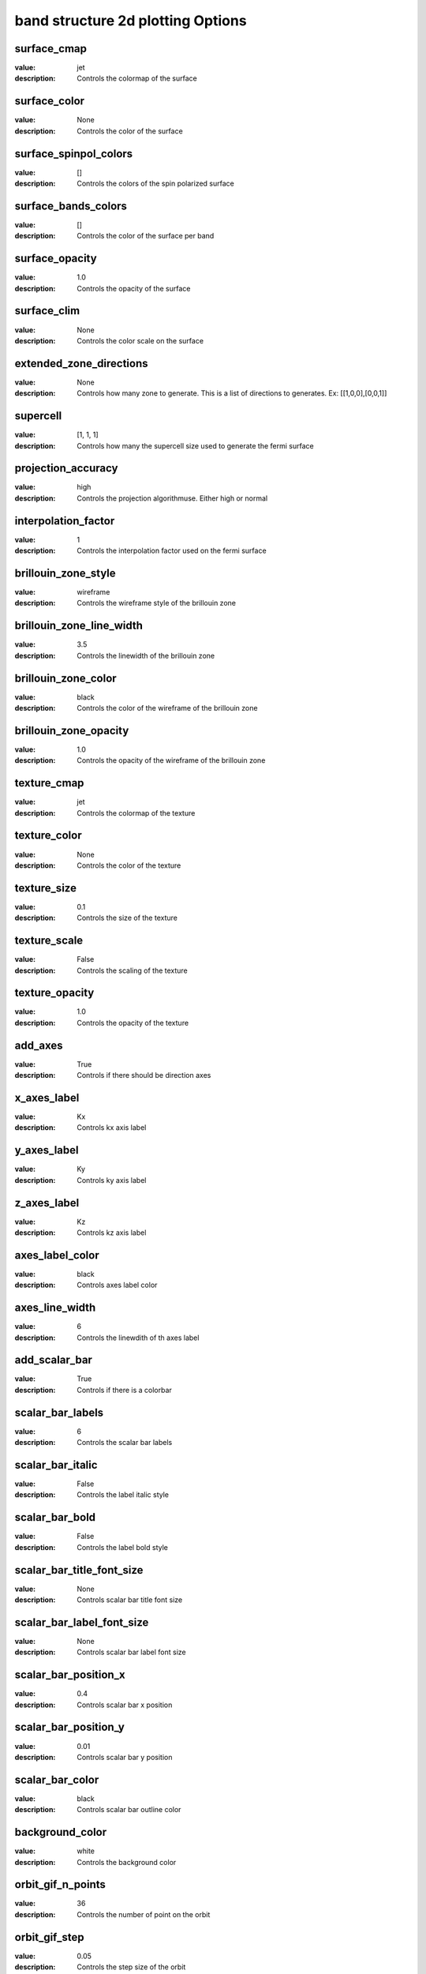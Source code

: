 band structure 2d plotting Options
=====================================================
surface_cmap
------------

:value: jet

:description: Controls the colormap of the surface


surface_color
-------------

:value: None

:description: Controls the color of the surface


surface_spinpol_colors
----------------------

:value: []

:description: Controls the colors of the spin polarized surface


surface_bands_colors
--------------------

:value: []

:description: Controls the color of the surface per band


surface_opacity
---------------

:value: 1.0

:description: Controls the opacity of the surface


surface_clim
------------

:value: None

:description: Controls the color scale on the surface


extended_zone_directions
------------------------

:value: None

:description: Controls how many zone to generate. This is a list of directions to generates. Ex: [[1,0,0],[0,0,1]]


supercell
---------

:value: [1, 1, 1]

:description: Controls how many the supercell size used to generate the fermi surface


projection_accuracy
-------------------

:value: high

:description: Controls the projection algorithmuse. Either high or normal


interpolation_factor
--------------------

:value: 1

:description: Controls the interpolation factor used on the fermi surface


brillouin_zone_style
--------------------

:value: wireframe

:description: Controls the wireframe style of the brillouin zone


brillouin_zone_line_width
-------------------------

:value: 3.5

:description: Controls the linewidth of the brillouin zone


brillouin_zone_color
--------------------

:value: black

:description: Controls the color of the wireframe of the brillouin zone


brillouin_zone_opacity
----------------------

:value: 1.0

:description: Controls the opacity of the wireframe of the brillouin zone


texture_cmap
------------

:value: jet

:description: Controls the colormap of the texture


texture_color
-------------

:value: None

:description: Controls the color of the texture


texture_size
------------

:value: 0.1

:description: Controls the size of the texture


texture_scale
-------------

:value: False

:description: Controls the scaling of the texture


texture_opacity
---------------

:value: 1.0

:description: Controls the opacity of the texture


add_axes
--------

:value: True

:description: Controls if there should be direction axes


x_axes_label
------------

:value: Kx

:description: Controls kx axis label


y_axes_label
------------

:value: Ky

:description: Controls ky axis label


z_axes_label
------------

:value: Kz

:description: Controls kz axis label


axes_label_color
----------------

:value: black

:description: Controls axes label color


axes_line_width
---------------

:value: 6

:description: Controls the linewdith of th axes label


add_scalar_bar
--------------

:value: True

:description: Controls if there is a colorbar


scalar_bar_labels
-----------------

:value: 6

:description: Controls the scalar bar labels


scalar_bar_italic
-----------------

:value: False

:description: Controls the label italic style


scalar_bar_bold
---------------

:value: False

:description: Controls the label bold style


scalar_bar_title_font_size
--------------------------

:value: None

:description: Controls scalar bar title font size


scalar_bar_label_font_size
--------------------------

:value: None

:description: Controls scalar bar label font size


scalar_bar_position_x
---------------------

:value: 0.4

:description: Controls scalar bar x position


scalar_bar_position_y
---------------------

:value: 0.01

:description: Controls scalar bar y position


scalar_bar_color
----------------

:value: black

:description: Controls scalar bar outline color


background_color
----------------

:value: white

:description: Controls the background color


orbit_gif_n_points
------------------

:value: 36

:description: Controls the number of point on the orbit


orbit_gif_step
--------------

:value: 0.05

:description: Controls the step size of the orbit


orbit_mp4_n_points
------------------

:value: 36

:description: Controls the number of point on the orbit


orbit_mp4_step
--------------

:value: 0.05

:description: Controls the step size of the orbit


plotter_offscreen
-----------------

:value: False

:description: Controls whether the plotter renders offscreen


plotter_camera_pos
------------------

:value: [1, 1, 1]

:description: Controls the caemera position of the plotter


isoslider_title
---------------

:value: Energy iso-value

:description: Controls title of the isoslider


isoslider_style
---------------

:value: modern

:description: Controls isoslider  style


isoslider_color
---------------

:value: black

:description: Controls isoslider color


cross_section_slice_linewidth
-----------------------------

:value: 5.0

:description: Controls the linewidth of the slice\


cross_section_slice_show_area
-----------------------------

:value: False

:description: Controls wheather to show the cross section area

